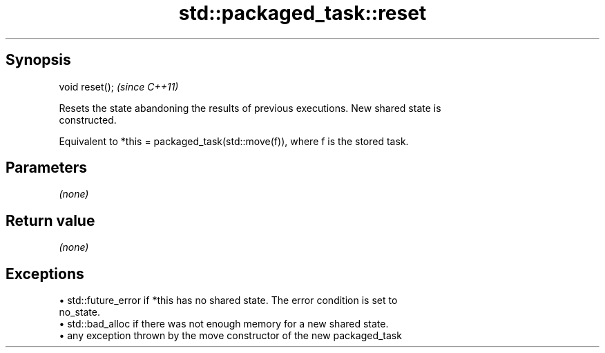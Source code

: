 .TH std::packaged_task::reset 3 "Apr 19 2014" "1.0.0" "C++ Standard Libary"
.SH Synopsis
   void reset();  \fI(since C++11)\fP

   Resets the state abandoning the results of previous executions. New shared state is
   constructed.

   Equivalent to *this = packaged_task(std::move(f)), where f is the stored task.

.SH Parameters

   \fI(none)\fP

.SH Return value

   \fI(none)\fP

.SH Exceptions

     • std::future_error if *this has no shared state. The error condition is set to
       no_state.
     • std::bad_alloc if there was not enough memory for a new shared state.
     • any exception thrown by the move constructor of the new packaged_task
